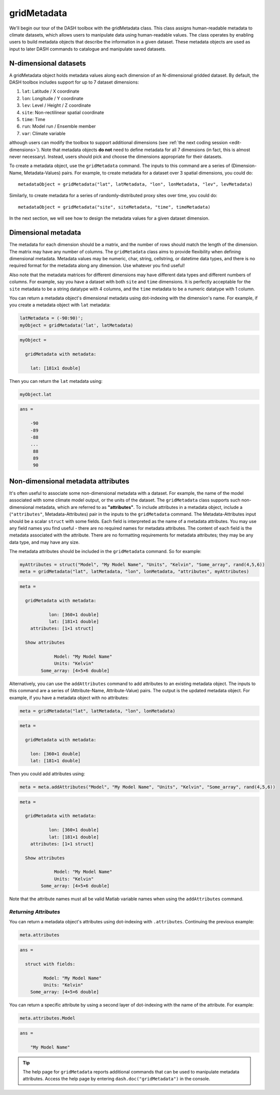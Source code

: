 gridMetadata
============

We'll begin our tour of the DASH toolbox with the gridMetadata class. This class assigns human-readable metadata to climate datasets, which allows users to manipulate data using human-readable values. The class operates by enabling users to build metadata objects that describe the information in a given dataset. These metadata objects are used as input to later DASH commands to catalogue and manipulate saved datasets.


N-dimensional datasets
----------------------

A gridMetadata object holds metadata values along each dimension of an N-dimensional gridded dataset. By default, the DASH toolbox includes support for up to 7 dataset dimensions:

1. ``lat``: Latitude / X coordinate
2. ``lon``: Longitude / Y coordinate
3. ``lev``: Level / Height / Z coordinate
4. ``site``: Non-rectilinear spatial coordinate
5. ``time``: Time
6. ``run``: Model run / Ensemble member
7. ``var``: Climate variable

although users can modify the toolbox to support additional dimensions (see :ref:`the next coding session <edit-dimensions>`). Note that metadata objects **do not** need to define metadata for all 7 dimensions (in fact, this is almost never necessary). Instead, users should pick and choose the dimensions appropriate for their datasets.

To create a metadata object, use the ``gridMetadata`` command. The inputs to this command are a series of (Dimension-Name, Metadata-Values) pairs. For example, to create metadata for a dataset over 3 spatial dimensions, you could do::

    metadataObject = gridMetadata("lat", latMetadata, "lon", lonMetadata, "lev", levMetadata)

Similarly, to create metadata for a series of randomly-distributed proxy sites over time, you could do::

    metadataObject = gridMetadata("site", siteMetadata, "time", timeMetadata)

In the next section, we will see how to design the metadata values for a given dataset dimension.


Dimensional metadata
--------------------

The metadata for each dimension should be a matrix, and the number of rows should match the length of the dimension. The matrix may have any number of columns. The ``gridMetadata`` class aims to provide flexibility when defining dimensional metadata. Metadata values may be numeric, char, string, cellstring, or datetime data types, and there is no required format for the metadata along any dimension. Use whatever you find useful!

Also note that the metadata matrices for different dimensions may have different data types and different numbers of columns. For example, say you have a dataset with both ``site`` and ``time`` dimensions. It is perfectly acceptable for the ``site`` metadata to be a string datatype with 4 columns, and the ``time`` metadata to be a numeric datatype with 1 column.

You can return a metadata object's dimensional metadata using dot-indexing with the dimension's name. For example, if you create a metadata object with ``lat`` metadata:

.. code::
    :class: input

    latMetadata = (-90:90)';
    myObject = gridMetadata('lat', latMetadata)

.. code::
    :class: output

    myObject =

      gridMetadata with metadata:

        lat: [181x1 double]

Then you can return the ``lat`` metadata using:

.. code::
    :class: input

    myObject.lat

.. code::
    :class: output

    ans =

        -90
        -89
        -88
        ...
         88
         89
         90


Non-dimensional metadata attributes
-----------------------------------

It's often useful to associate some non-dimensional metadata with a dataset. For example, the name of the model associated with some climate model output, or the units of the dataset. The ``gridMetadata`` class supports such non-dimensional metadata, which are referred to as **"attributes"**. To include attributes in a metadata object, include a (``"attributes"``, Metadata-Attributes) pair in the inputs to the ``gridMetadata`` command. The Metadata-Attributes input should be a scalar ``struct`` with some fields. Each field is interpreted as the name of a metadata attributes. You may use any field names you find useful - there are no required names for metadata attributes. The content of each field is the metadata associated with the attribute. There are no formatting requirements for metadata attributes; they may be any data type, and may have any size.

The metadata attributes should be included in the ``gridMetadata`` command. So for example:

.. code::
    :class: input

    myAttributes = struct("Model", "My Model Name", "Units", "Kelvin", "Some_array", rand(4,5,6))
    meta = gridMetadata("lat", latMetadata, "lon", lonMetadata, "attributes", myAttributes)

.. code::
    :class: output

    meta =

      gridMetadata with metadata:

               lon: [360×1 double]
               lat: [181×1 double]
        attributes: [1×1 struct]

      Show attributes

                 Model: "My Model Name"
                 Units: "Kelvin"
            Some_array: [4×5×6 double]


Alternatively, you can use the ``addAttributes`` command to add attributes to an existing metadata object. The inputs to this command are a series of (Attribute-Name, Attribute-Value) pairs. The output is the updated metadata object. For example, if you have a metadata object with no attributes:

.. code::
    :class: input

    meta = gridMetadata("lat", latMetadata, "lon", lonMetadata)

.. code::
    :class: output

    meta =

      gridMetadata with metadata:

        lon: [360×1 double]
        lat: [181×1 double]

Then you could add attributes using:

.. code::
    :class: input

    meta = meta.addAttributes("Model", "My Model Name", "Units", "Kelvin", "Some_array", rand(4,5,6))

.. code::
    :class: output

    meta =

      gridMetadata with metadata:

               lon: [360×1 double]
               lat: [181×1 double]
        attributes: [1×1 struct]

      Show attributes

                 Model: "My Model Name"
                 Units: "Kelvin"
            Some_array: [4×5×6 double]

Note that the attribute names must all be valid Matlab variable names when using the ``addAttributes`` command.


*Returning Attributes*
++++++++++++++++++++++

You can return a metadata object's attributes using dot-indexing with ``.attributes``. Continuing the previous example:

.. code::
    :class: input

    meta.attributes

.. code::
    :class: output

    ans =

      struct with fields:

             Model: "My Model Name"
             Units: "Kelvin"
        Some_array: [4×5×6 double]


You can return a specific attribute by using a second layer of dot-indexing with the name of the attribute. For example:

.. code::
    :class: input

    meta.attributes.Model

.. code::
    :class: output

    ans =

        "My Model Name"

.. tip::

    The help page for ``gridMetadata`` reports additional commands that can be used to manipulate metadata attributes. Access the help page by entering ``dash.doc("gridMetadata")`` in the console.
